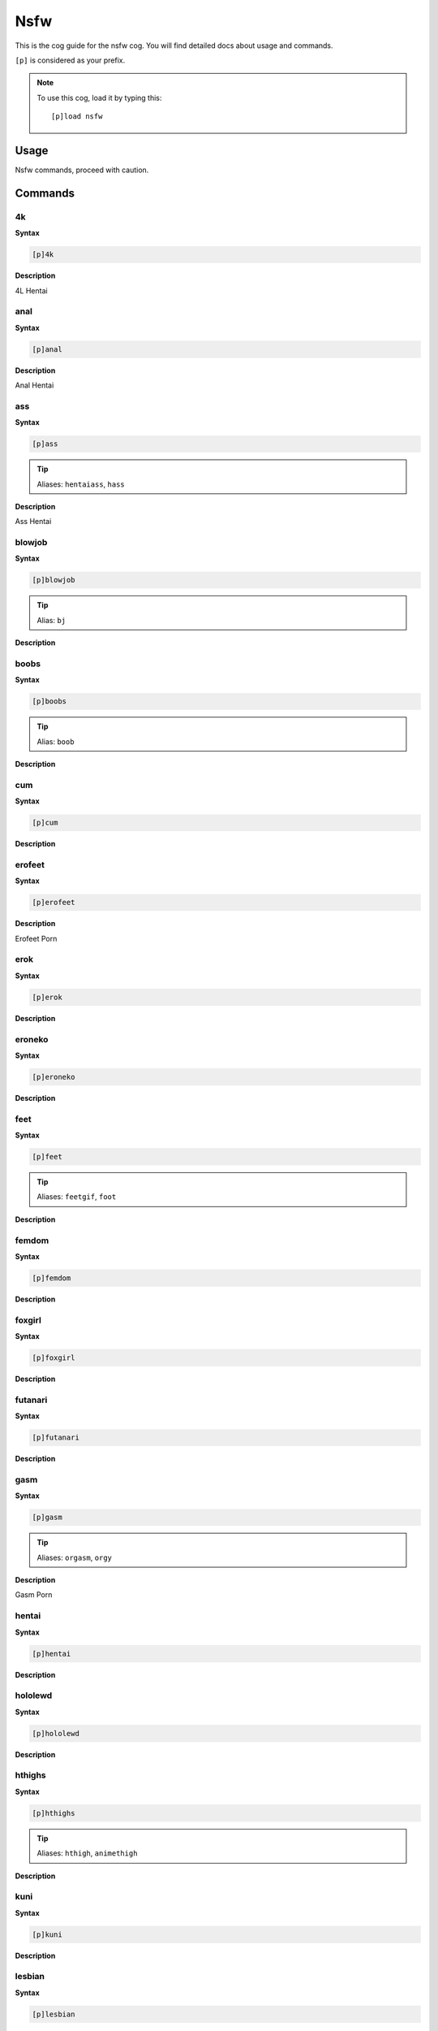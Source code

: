 .. _nsfw:

====
Nsfw
====

This is the cog guide for the nsfw cog. You will
find detailed docs about usage and commands.

``[p]`` is considered as your prefix.

.. note:: To use this cog, load it by typing this::

        [p]load nsfw

.. _nsfw-usage:

-----
Usage
-----

Nsfw commands, proceed with caution.


.. _nsfw-commands:

--------
Commands
--------

.. _nsfw-command-4k:

^^
4k
^^

**Syntax**

.. code-block:: none

    [p]4k 

**Description**

4L Hentai

.. _nsfw-command-anal:

^^^^
anal
^^^^

**Syntax**

.. code-block:: none

    [p]anal 

**Description**

Anal Hentai

.. _nsfw-command-ass:

^^^
ass
^^^

**Syntax**

.. code-block:: none

    [p]ass 

.. tip:: Aliases: ``hentaiass``, ``hass``

**Description**

Ass Hentai

.. _nsfw-command-blowjob:

^^^^^^^
blowjob
^^^^^^^

**Syntax**

.. code-block:: none

    [p]blowjob 

.. tip:: Alias: ``bj``

**Description**



.. _nsfw-command-boobs:

^^^^^
boobs
^^^^^

**Syntax**

.. code-block:: none

    [p]boobs 

.. tip:: Alias: ``boob``

**Description**



.. _nsfw-command-cum:

^^^
cum
^^^

**Syntax**

.. code-block:: none

    [p]cum 

**Description**



.. _nsfw-command-erofeet:

^^^^^^^
erofeet
^^^^^^^

**Syntax**

.. code-block:: none

    [p]erofeet 

**Description**

Erofeet Porn

.. _nsfw-command-erok:

^^^^
erok
^^^^

**Syntax**

.. code-block:: none

    [p]erok 

**Description**



.. _nsfw-command-eroneko:

^^^^^^^
eroneko
^^^^^^^

**Syntax**

.. code-block:: none

    [p]eroneko 

**Description**



.. _nsfw-command-feet:

^^^^
feet
^^^^

**Syntax**

.. code-block:: none

    [p]feet 

.. tip:: Aliases: ``feetgif``, ``foot``

**Description**



.. _nsfw-command-femdom:

^^^^^^
femdom
^^^^^^

**Syntax**

.. code-block:: none

    [p]femdom 

**Description**



.. _nsfw-command-foxgirl:

^^^^^^^
foxgirl
^^^^^^^

**Syntax**

.. code-block:: none

    [p]foxgirl 

**Description**



.. _nsfw-command-futanari:

^^^^^^^^
futanari
^^^^^^^^

**Syntax**

.. code-block:: none

    [p]futanari 

**Description**



.. _nsfw-command-gasm:

^^^^
gasm
^^^^

**Syntax**

.. code-block:: none

    [p]gasm 

.. tip:: Aliases: ``orgasm``, ``orgy``

**Description**

Gasm Porn

.. _nsfw-command-hentai:

^^^^^^
hentai
^^^^^^

**Syntax**

.. code-block:: none

    [p]hentai 

**Description**



.. _nsfw-command-hololewd:

^^^^^^^^
hololewd
^^^^^^^^

**Syntax**

.. code-block:: none

    [p]hololewd 

**Description**



.. _nsfw-command-hthighs:

^^^^^^^
hthighs
^^^^^^^

**Syntax**

.. code-block:: none

    [p]hthighs 

.. tip:: Aliases: ``hthigh``, ``animethigh``

**Description**



.. _nsfw-command-kuni:

^^^^
kuni
^^^^

**Syntax**

.. code-block:: none

    [p]kuni 

**Description**



.. _nsfw-command-lesbian:

^^^^^^^
lesbian
^^^^^^^

**Syntax**

.. code-block:: none

    [p]lesbian 

**Description**



.. _nsfw-command-lewdkitsune:

^^^^^^^^^^^
lewdkitsune
^^^^^^^^^^^

**Syntax**

.. code-block:: none

    [p]lewdkitsune 

.. tip:: Alias: ``lewdk``

**Description**



.. _nsfw-command-nekofuck:

^^^^^^^^
nekofuck
^^^^^^^^

**Syntax**

.. code-block:: none

    [p]nekofuck 

.. tip:: Aliases: ``nekosex``, ``nekogif``

**Description**



.. _nsfw-command-porn:

^^^^
porn
^^^^

**Syntax**

.. code-block:: none

    [p]porn 

.. tip:: Alias: ``pgif``

**Description**

Just Porn

.. _nsfw-command-pussy:

^^^^^
pussy
^^^^^

**Syntax**

.. code-block:: none

    [p]pussy 

**Description**



.. _nsfw-command-solo:

^^^^
solo
^^^^

**Syntax**

.. code-block:: none

    [p]solo 

**Description**

Solo Porn

.. _nsfw-command-spank:

^^^^^
spank
^^^^^

**Syntax**

.. code-block:: none

    [p]spank [user]

**Description**



.. _nsfw-command-thigh:

^^^^^
thigh
^^^^^

**Syntax**

.. code-block:: none

    [p]thigh 

.. tip:: Alias: ``thighs``

**Description**

Thigh Hentai

.. _nsfw-command-trap:

^^^^
trap
^^^^

**Syntax**

.. code-block:: none

    [p]trap 

**Description**



.. _nsfw-command-yaoi:

^^^^
yaoi
^^^^

**Syntax**

.. code-block:: none

    [p]yaoi 

**Description**

yaoi hentai

.. _nsfw-command-yuri:

^^^^
yuri
^^^^

**Syntax**

.. code-block:: none

    [p]yuri 

**Description**

Yuri Porn

